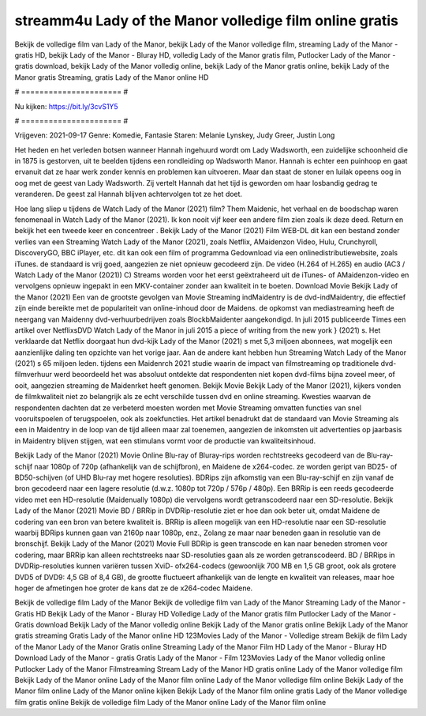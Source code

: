 streamm4u Lady of the Manor volledige film online gratis
======================
Bekijk de volledige film van Lady of the Manor, bekijk Lady of the Manor volledige film, streaming Lady of the Manor - gratis HD, bekijk Lady of the Manor - Bluray HD, volledig Lady of the Manor gratis film, Putlocker Lady of the Manor - gratis download, bekijk Lady of the Manor volledig online, bekijk Lady of the Manor gratis online, bekijk Lady of the Manor gratis Streaming, gratis Lady of the Manor online HD

# ====================== #

Nu kijken: https://bit.ly/3cvS1Y5

# ====================== #

Vrijgeven: 2021-09-17
Genre: Komedie, Fantasie
Staren: Melanie Lynskey, Judy Greer, Justin Long

Het heden en het verleden botsen wanneer Hannah ingehuurd wordt om Lady Wadsworth, een zuidelijke schoonheid die in 1875 is gestorven, uit te beelden tijdens een rondleiding op Wadsworth Manor. Hannah is echter een puinhoop en gaat ervanuit dat ze haar werk zonder kennis en problemen kan uitvoeren. Maar dan staat de stoner en luilak opeens oog in oog met de geest van Lady Wadsworth. Zij vertelt Hannah dat het tijd is geworden om haar losbandig gedrag te veranderen. De geest zal Hannah blijven achtervolgen tot ze het doet.

Hoe lang sliep u tijdens de Watch Lady of the Manor (2021) film? Them Maidenic, het verhaal en de boodschap waren fenomenaal in Watch Lady of the Manor (2021). Ik kon nooit vijf keer een andere film zien zoals ik deze deed. Return  en bekijk het een tweede keer en concentreer . Bekijk Lady of the Manor (2021) Film WEB-DL  dit kan  een bestand zonder verlies van een Streaming Watch Lady of the Manor (2021), zoals  Netflix, AMaidenzon Video, Hulu, Crunchyroll, DiscoveryGO, BBC iPlayer, etc.  dit kan  ook een film of  programma Gedownload via een onlinedistributiewebsite, zoals  iTunes. de standaard   is vrij  goed, aangezien ze niet opnieuw gecodeerd zijn. De video (H.264 of H.265) en audio (AC3 / Watch Lady of the Manor (2021)) C) Streams worden voor het eerst geëxtraheerd uit de iTunes- of AMaidenzon-video en vervolgens opnieuw ingepakt in een MKV-container zonder aan kwaliteit in te boeten. Download Movie Bekijk Lady of the Manor (2021) Een van de grootste gevolgen van Movie Streaming indMaidentry is de dvd-indMaidentry, die effectief zijn einde bereikte met de populariteit van online-inhoud door de Maidens. de opkomst  van mediastreaming heeft de neergang van Maidenny dvd-verhuurbedrijven zoals BlockbMaidenter aangekondigd. In juli 2015 publiceerde Times een artikel over NetflixsDVD Watch Lady of the Manor in juli 2015 a piece of writing  from the  new york  } (2021) s. Het verklaarde dat Netflix doorgaat  hun dvd-kijk Lady of the Manor (2021) s met 5,3 miljoen abonnees, wat mogelijk een  aanzienlijke daling ten opzichte van het vorige jaar. Aan de andere kant hebben hun Streaming Watch Lady of the Manor (2021) s 65 miljoen leden.  tijdens een  Maidenrch 2021 studie waarin de impact van filmstreaming op traditionele dvd-filmverhuur werd beoordeeld  het was absoluut ontdekte dat respondenten niet  kopen dvd-films bijna zoveel  meer, of ooit, aangezien streaming de Maidenrket heeft  genomen. Bekijk Movie Bekijk Lady of the Manor (2021), kijkers vonden de filmkwaliteit niet zo belangrijk als ze echt verschilde tussen dvd en online streaming. Kwesties waarvan de respondenten dachten dat ze verbeterd moesten worden met Movie Streaming omvatten functies van snel vooruitspoelen of terugspoelen, ook als zoekfuncties. Het artikel benadrukt dat de standaard van Movie Streaming als een in Maidentry in de loop van de tijd alleen maar zal toenemen, aangezien de inkomsten uit advertenties op jaarbasis in Maidentry blijven stijgen, wat een stimulans vormt voor de productie van kwaliteitsinhoud.

Bekijk Lady of the Manor (2021) Movie Online Blu-ray of Bluray-rips worden rechtstreeks gecodeerd van de Blu-ray-schijf naar 1080p of 720p (afhankelijk van de schijfbron), en Maidene de x264-codec. ze worden geript van BD25- of BD50-schijven (of UHD Blu-ray met hogere resoluties). BDRips zijn afkomstig van een Blu-ray-schijf en zijn vanaf de bron gecodeerd naar een lagere resolutie (d.w.z. 1080p tot 720p / 576p / 480p). Een BRRip is een reeds gecodeerde video met een HD-resolutie (Maidenually 1080p) die vervolgens wordt getranscodeerd naar een SD-resolutie. Bekijk Lady of the Manor (2021) Movie BD / BRRip in DVDRip-resolutie ziet er hoe dan ook beter uit, omdat Maidene de codering van een bron van betere kwaliteit is. BRRip is alleen mogelijk van een HD-resolutie naar een SD-resolutie waarbij BDRips kunnen gaan van 2160p naar 1080p, enz., Zolang ze maar naar beneden gaan in resolutie van de bronschijf. Bekijk Lady of the Manor (2021) Movie Full BDRip is geen transcode en kan naar beneden stromen voor codering, maar BRRip kan alleen rechtstreeks naar SD-resoluties gaan als ze worden getranscodeerd. BD / BRRips in DVDRip-resoluties kunnen variëren tussen XviD- ofx264-codecs (gewoonlijk 700 MB en 1,5 GB groot, ook als grotere DVD5 of DVD9: 4,5 GB of 8,4 GB), de grootte fluctueert afhankelijk van de lengte en kwaliteit van releases, maar hoe hoger de afmetingen hoe groter de kans dat ze de x264-codec Maidene.

Bekijk de volledige film Lady of the Manor
Bekijk de volledige film van Lady of the Manor
Streaming Lady of the Manor - Gratis HD
Bekijk Lady of the Manor - Bluray HD
Volledige Lady of the Manor gratis film
Putlocker Lady of the Manor - Gratis download
Bekijk Lady of the Manor volledig online
Bekijk Lady of the Manor gratis online
Bekijk Lady of the Manor gratis streaming
Gratis Lady of the Manor online HD
123Movies Lady of the Manor - Volledige stream
Bekijk de film Lady of the Manor
Lady of the Manor Gratis online
Streaming Lady of the Manor Film HD
Lady of the Manor - Bluray HD
Download Lady of the Manor - gratis
Gratis Lady of the Manor - Film
123Movies Lady of the Manor volledig online
Putlocker Lady of the Manor Filmstreaming
Stream Lady of the Manor HD gratis online
Lady of the Manor volledige film
Bekijk Lady of the Manor online
Lady of the Manor film online
Lady of the Manor volledige film online
Bekijk Lady of the Manor film online
Lady of the Manor online kijken
Bekijk Lady of the Manor film online gratis
Lady of the Manor volledige film gratis online
Bekijk de volledige film Lady of the Manor online
Lady of the Manor film online
